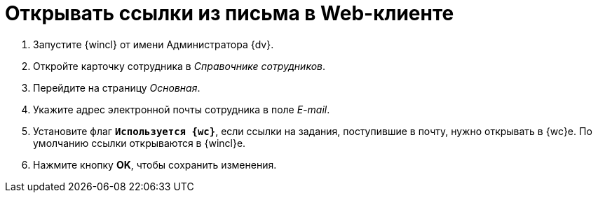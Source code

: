 = Открывать ссылки из письма в Web-клиенте

. Запустите {wincl} от имени Администратора {dv}.
. Откройте карточку сотрудника в _Справочнике сотрудников_.
. Перейдите на страницу _Основная_.
. Укажите адрес электронной почты сотрудника в поле _E-mail_.
. Установите флаг `*Используется {wc}*`, если ссылки на задания, поступившие в почту, нужно открывать в {wc}е. По умолчанию ссылки открываются в {wincl}е.
. Нажмите кнопку *OK*, чтобы сохранить изменения.
